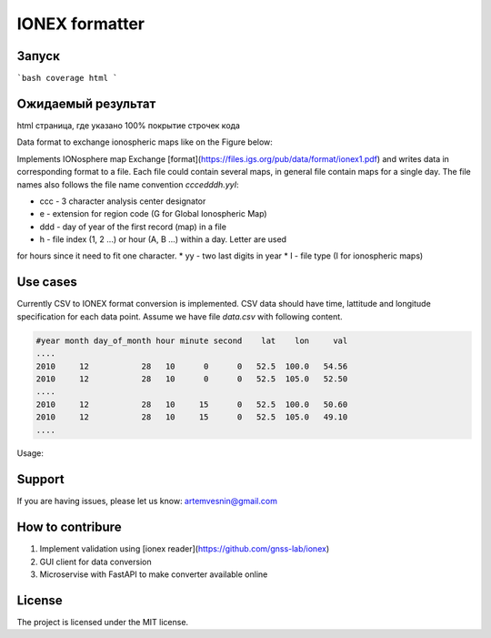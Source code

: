 IONEX formatter
===============

Запуск
------

```bash
coverage html
```

Ожидаемый результат
-------------------

html страница, где указано 100% покрытие строчек кода



Data format to exchange ionospheric maps like on the Figure below:

.. image:: docs/img/global_regular.png
    :alt: Global map on regular grid
    :width: 600

Implements IONosphere map Exchange [format](https://files.igs.org/pub/data/format/ionex1.pdf)
and writes data in corresponding format to a file. Each file could contain
several maps, in general file contain maps for a single day. The file names 
also follows the file name convention `cccedddh.yyI`:

* ccc - 3 character analysis center designator
* e - extension for region code (G for Global Ionospheric Map)
* ddd - day of year of the first record (map) in a file
* h - file index (1, 2 ...) or hour (A, B ...) within a day. Letter are used 
for hours since it need to fit one character.
* yy - two last digits in year
* I - file type (I for ionospheric maps)


Use cases 
---------

Currently CSV to IONEX format conversion is implemented. CSV data should have
time, lattitude and longitude specification for each data point. Assume we 
have file `data.csv` with following content.

.. code-block:: csv

    #year month day_of_month hour minute second    lat    lon     val 
    ....
    2010     12           28   10      0      0   52.5  100.0   54.56
    2010     12           28   10      0      0   52.5  105.0   52.50
    ....
    2010     12           28   10     15      0   52.5  100.0   50.60
    2010     12           28   10     15      0   52.5  105.0   49.10
    ....

Usage:

.. code-block:: bash
    python -m ionex_formatter --center mos --in data.csv --out /path/to/maps


Support
-------

If you are having issues, please let us know: artemvesnin@gmail.com

How to contribure
-----------------

1. Implement validation using [ionex reader](https://github.com/gnss-lab/ionex)
2. GUI client for data conversion
3. Microservise with FastAPI to make converter available online

License
-------

The project is licensed under the MIT license.

